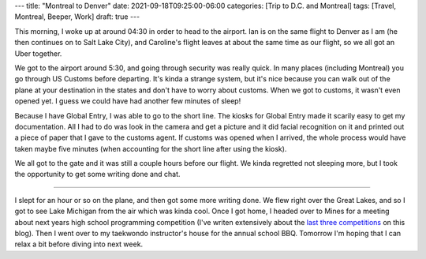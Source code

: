 ---
title: "Montreal to Denver"
date: 2021-09-18T09:25:00-06:00
categories: [Trip to D.C. and Montreal]
tags: [Travel, Montreal, Beeper, Work]
draft: true
---

This morning, I woke up at around 04:30 in order to head to the airport. Ian is
on the same flight to Denver as I am (he then continues on to Salt Lake City),
and Caroline's flight leaves at about the same time as our flight, so we all got
an Uber together.

We got to the airport around 5:30, and going through security was really quick.
In many places (including Montreal) you go through US Customs before departing.
It's kinda a strange system, but it's nice because you can walk out of the plane
at your destination in the states and don't have to worry about customs. When we
got to customs, it wasn't even opened yet. I guess we could have had another few
minutes of sleep!

Because I have Global Entry, I was able to go to the short line. The kiosks for
Global Entry made it scarily easy to get my documentation. All I had to do was
look in the camera and get a picture and it did facial recognition on it and
printed out a piece of paper that I gave to the customs agent. If customs was
opened when I arrived, the whole process would have taken maybe five minutes
(when accounting for the short line after using the kiosk).

We all got to the gate and it was still a couple hours before our flight. We
kinda regretted not sleeping more, but I took the opportunity to get some
writing done and chat.

.. image:: ./images/montreal-airport.png
   :alt: Caroline, Ian, and myself waiting for our flights in Montreal
   :align: center
   :target: ./images/montreal-airport.png

-------------

I slept for an hour or so on the plane, and then got some more writing done. We
flew right over the Great Lakes, and so I got to see Lake Michigan from the air
which was kinda cool. Once I got home, I headed over to Mines for a meeting
about next years high school programming competition (I've writen extensively
about the `last <../../../school/2019-hspc>`_ `three
<../../../school/2020-hspc>`_ `competitions <../../../school/2021-hspc>`_ on
this blog). Then I went over to my taekwondo instructor's house for the annual
school BBQ. Tomorrow I'm hoping that I can relax a bit before diving into next
week.
